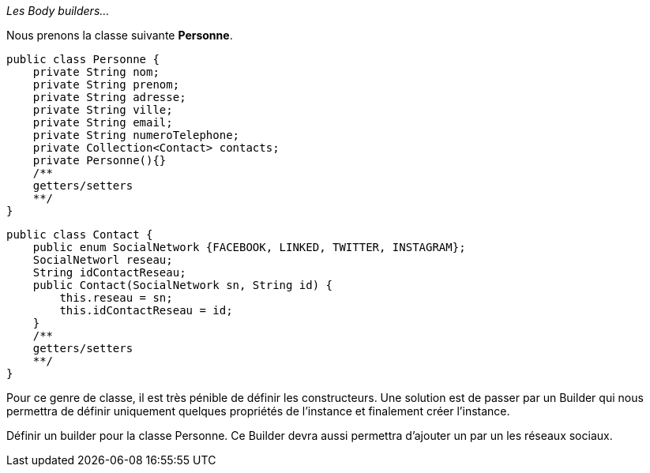 __Les Body builders...__


Nous prenons la classe suivante *Personne*.

    public class Personne {
        private String nom;
        private String prenom;
        private String adresse;
        private String ville;
        private String email;
        private String numeroTelephone;
        private Collection<Contact> contacts;
        private Personne(){}
        /**
        getters/setters
        **/
    }


    public class Contact {
        public enum SocialNetwork {FACEBOOK, LINKED, TWITTER, INSTAGRAM};
        SocialNetworl reseau;
        String idContactReseau;
        public Contact(SocialNetwork sn, String id) {
            this.reseau = sn;
            this.idContactReseau = id;
        }
        /**
        getters/setters
        **/
    }



Pour ce genre de classe, il est très pénible de définir les constructeurs. Une solution est de passer par un Builder qui
nous permettra de définir uniquement quelques propriétés de l'instance et finalement créer l'instance.

Définir un builder pour la classe Personne. Ce Builder devra aussi permettra d'ajouter un par un les réseaux sociaux.
